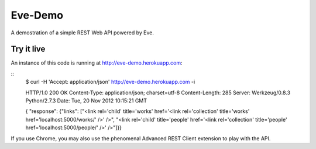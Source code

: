 Eve-Demo
========

A demostration of a simple REST Web API powered by Eve.

Try it live
-----------
An instance of this code is running at http://eve-demo.herokuapp.com: 

::
    $ curl -H 'Accept: application/json' http://eve-demo.herokuapp.com -i

    HTTP/1.0 200 OK
    Content-Type: application/json; charset=utf-8
    Content-Length: 285
    Server: Werkzeug/0.8.3 Python/2.7.3
    Date: Tue, 20 Nov 2012 10:15:21 GMT

    {
    "response": {"links": ["<link rel='child' title='works' href='<link
    rel='collection' title='works' href='localhost:5000/works/' />' />", "<link
    rel='child' title='people' href='<link rel='collection' title='people'
    href='localhost:5000/people/' />' />"]}}

If you use Chrome, you may also use the phenomenal Advanced REST Client
extension to play with the API.


